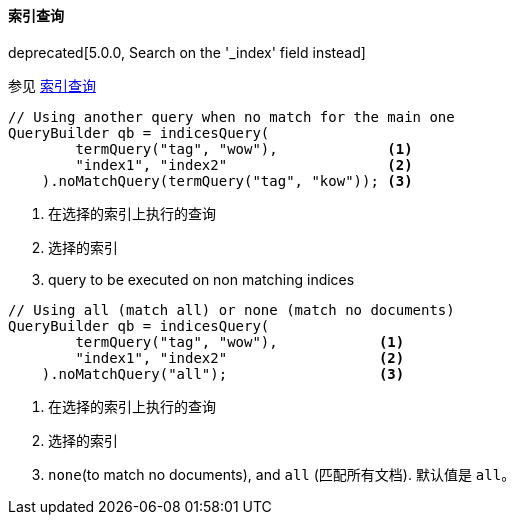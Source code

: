 [[java-query-dsl-indices-query]]
==== 索引查询

deprecated[5.0.0, Search on the '_index' field instead]

参见 https://www.elastic.co/guide/en/elasticsearch/reference/5.2/query-dsl-indices-query.html[索引查询]

[source,java]
--------------------------------------------------
// Using another query when no match for the main one
QueryBuilder qb = indicesQuery(
        termQuery("tag", "wow"),             <1>
        "index1", "index2"                   <2>
    ).noMatchQuery(termQuery("tag", "kow")); <3>
--------------------------------------------------
<1> 在选择的索引上执行的查询
<2> 选择的索引
<3> query to be executed on non matching indices

[source,java]
--------------------------------------------------
// Using all (match all) or none (match no documents)
QueryBuilder qb = indicesQuery(
        termQuery("tag", "wow"),            <1>
        "index1", "index2"                  <2>
    ).noMatchQuery("all");                  <3>
--------------------------------------------------
<1> 在选择的索引上执行的查询
<2> 选择的索引
<3> `none`(to match no documents), and `all` (匹配所有文档). 默认值是 `all`。
